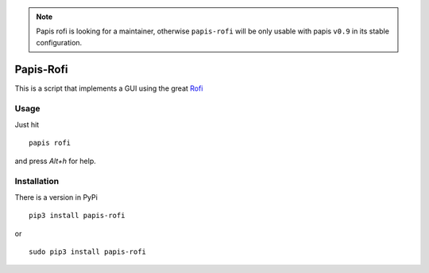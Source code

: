 .. note::

  Papis rofi is looking for a maintainer, otherwise ``papis-rofi``
  will be only usable with papis ``v0.9`` in its stable configuration.

Papis-Rofi
==========

|Pypi| |RTD| |Python|

This is a script that implements a GUI using the great `Rofi
<https://github.com/DaveDavenport/rofi>`_

Usage
-----

Just hit

::

  papis rofi

and press `Alt+h` for help.

Installation
------------

There is a version in PyPi

::

  pip3 install papis-rofi

or

::

  sudo pip3 install papis-rofi

.. |Python| image:: https://img.shields.io/badge/Python-3%2B-blue.svg
   :target: https://www.python.org
.. |Pypi| image:: https://badge.fury.io/py/papis-rofi.svg
   :target: https://badge.fury.io/py/papis-rofi
.. |RTD| image:: https://readthedocs.org/projects/papis-rofi/badge/?version=latest
   :target: http://papis-rofi.readthedocs.io/en/latest/?badge=latest
